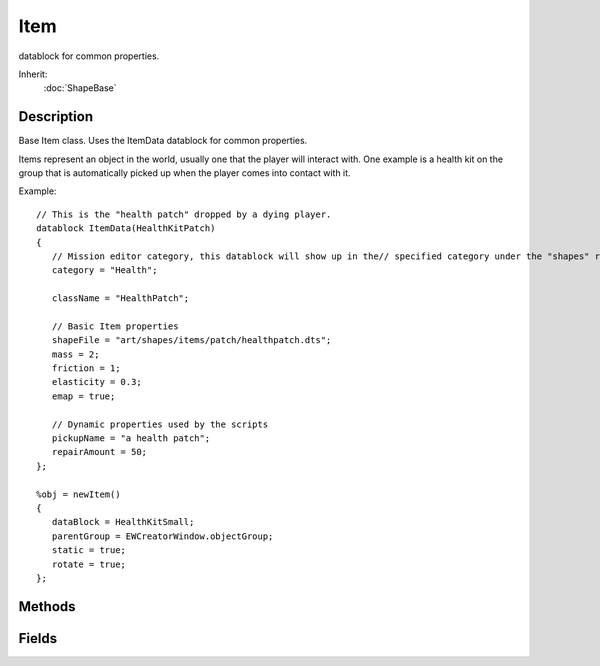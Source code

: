 Item
====

datablock for common properties.

Inherit:
	:doc:`ShapeBase`

Description
-----------

Base Item class. Uses the ItemData datablock for common properties.

Items represent an object in the world, usually one that the player will interact with. One example is a health kit on the group that is automatically picked up when the player comes into contact with it.

Example::

	// This is the "health patch" dropped by a dying player.
	datablock ItemData(HealthKitPatch)
	{
	   // Mission editor category, this datablock will show up in the// specified category under the "shapes" root category.
	   category = "Health";
	
	   className = "HealthPatch";
	
	   // Basic Item properties
	   shapeFile = "art/shapes/items/patch/healthpatch.dts";
	   mass = 2;
	   friction = 1;
	   elasticity = 0.3;
	   emap = true;
	
	   // Dynamic properties used by the scripts
	   pickupName = "a health patch";
	   repairAmount = 50;
	};
	
	%obj = newItem()
	{
	   dataBlock = HealthKitSmall;
	   parentGroup = EWCreatorWindow.objectGroup;
	   static = true;
	   rotate = true;
	};


Methods
-------


.. cpp:function:: string Item::getLastStickyNormal()

	Get the normal of the surface on which the object is stuck.

	:return:  is stuck. 

	Example::

		// Acquire the position where this Item is currently stuck
		%stuckPosition = %item.getLastStickPos();

.. cpp:function:: string Item::getLastStickyPos()

	Get the position on the surface on which this Item is stuck.

	:return:  is stuck. 

	Example::

		// Acquire the position where this Item is currently stuck
		%stuckPosition = %item.getLastStickPos();

.. cpp:function:: bool Item::isAtRest()

	Is the object at rest (ie, no longer moving)?

	:return: True if the object is at rest, false if it is not. 

	Example::

		// Query the item on if it is or is not at rest.
		%isAtRest = %item.isAtRest();

.. cpp:function:: bool Item::isRotating()

	Is the object still rotating?

	:return: True if the object is still rotating, false if it is not. 

	Example::

		// Query the item on if it is or is not rotating.
		%isRotating = %itemData.isRotating();

.. cpp:function:: bool Item::isStatic()

	Is the object static (ie, non-movable)?

	:return: True if the object is static, false if it is not. 

	Example::

		// Query the item on if it is or is not static.
		%isStatic = %itemData.isStatic();

.. cpp:function:: void Item::onEnterLiquid(string objID, string waterCoverage, string liquidType)

	Informs an Item object that it has entered liquid, along with information about the liquid type.

	:param objID: Object ID for this Item object.
	:param waterCoverage: How much coverage of water this Item object has.
	:param liquidType: The type of liquid that this Item object has entered.

.. cpp:function:: void Item::onLeaveLiquid(string objID, string liquidType)

	Informs an Item object that it has left a liquid, along with information about the liquid type.

	:param objID: Object ID for this Item object.
	:param liquidType: The type of liquid that this Item object has left.

.. cpp:function:: void Item::onStickyCollision(string objID)

	Informs the Item object that it is now sticking to another object. This callback is only called if the ItemData::sticky property for this Item is true.

	:param objID: Object ID this Item object.

.. cpp:function:: bool Item::setCollisionTimeout(int ignoreColObj)

	Temporarily disable collisions against a specific ShapeBase object. This is useful to prevent a player from immediately picking up an Item they have just thrown. Only one object may be on the timeout list at a time. The timeout is defined as 15 ticks.

	:param objectID: ShapeBase object ID to disable collisions against.

	:return:  object requested could be found, false if it could not. 

	Example::

		// Set the ShapeBase Object ID to disable collisions against
		%ignoreColObj = %player.getID();
		
		// Inform this Item object to ignore collisions temproarily against the %ignoreColObj.
		%item.setCollisionTimeout(%ignoreColObj);

Fields
------


.. cpp:member:: int  Item::maxWarpTicks  [static]

	When a warp needs to occur due to the client being too far off from the server, this is the maximum number of ticks we'll allow the client to warp to catch up.

.. cpp:member:: float  Item::minWarpTicks  [static]

	Fraction of tick at which instant warp occures on the client.

.. cpp:member:: bool  Item::rotate

	If true, the object will automatically rotate around its Z axis.

.. cpp:member:: bool  Item::static

	If true, the object is not moving in the world.
